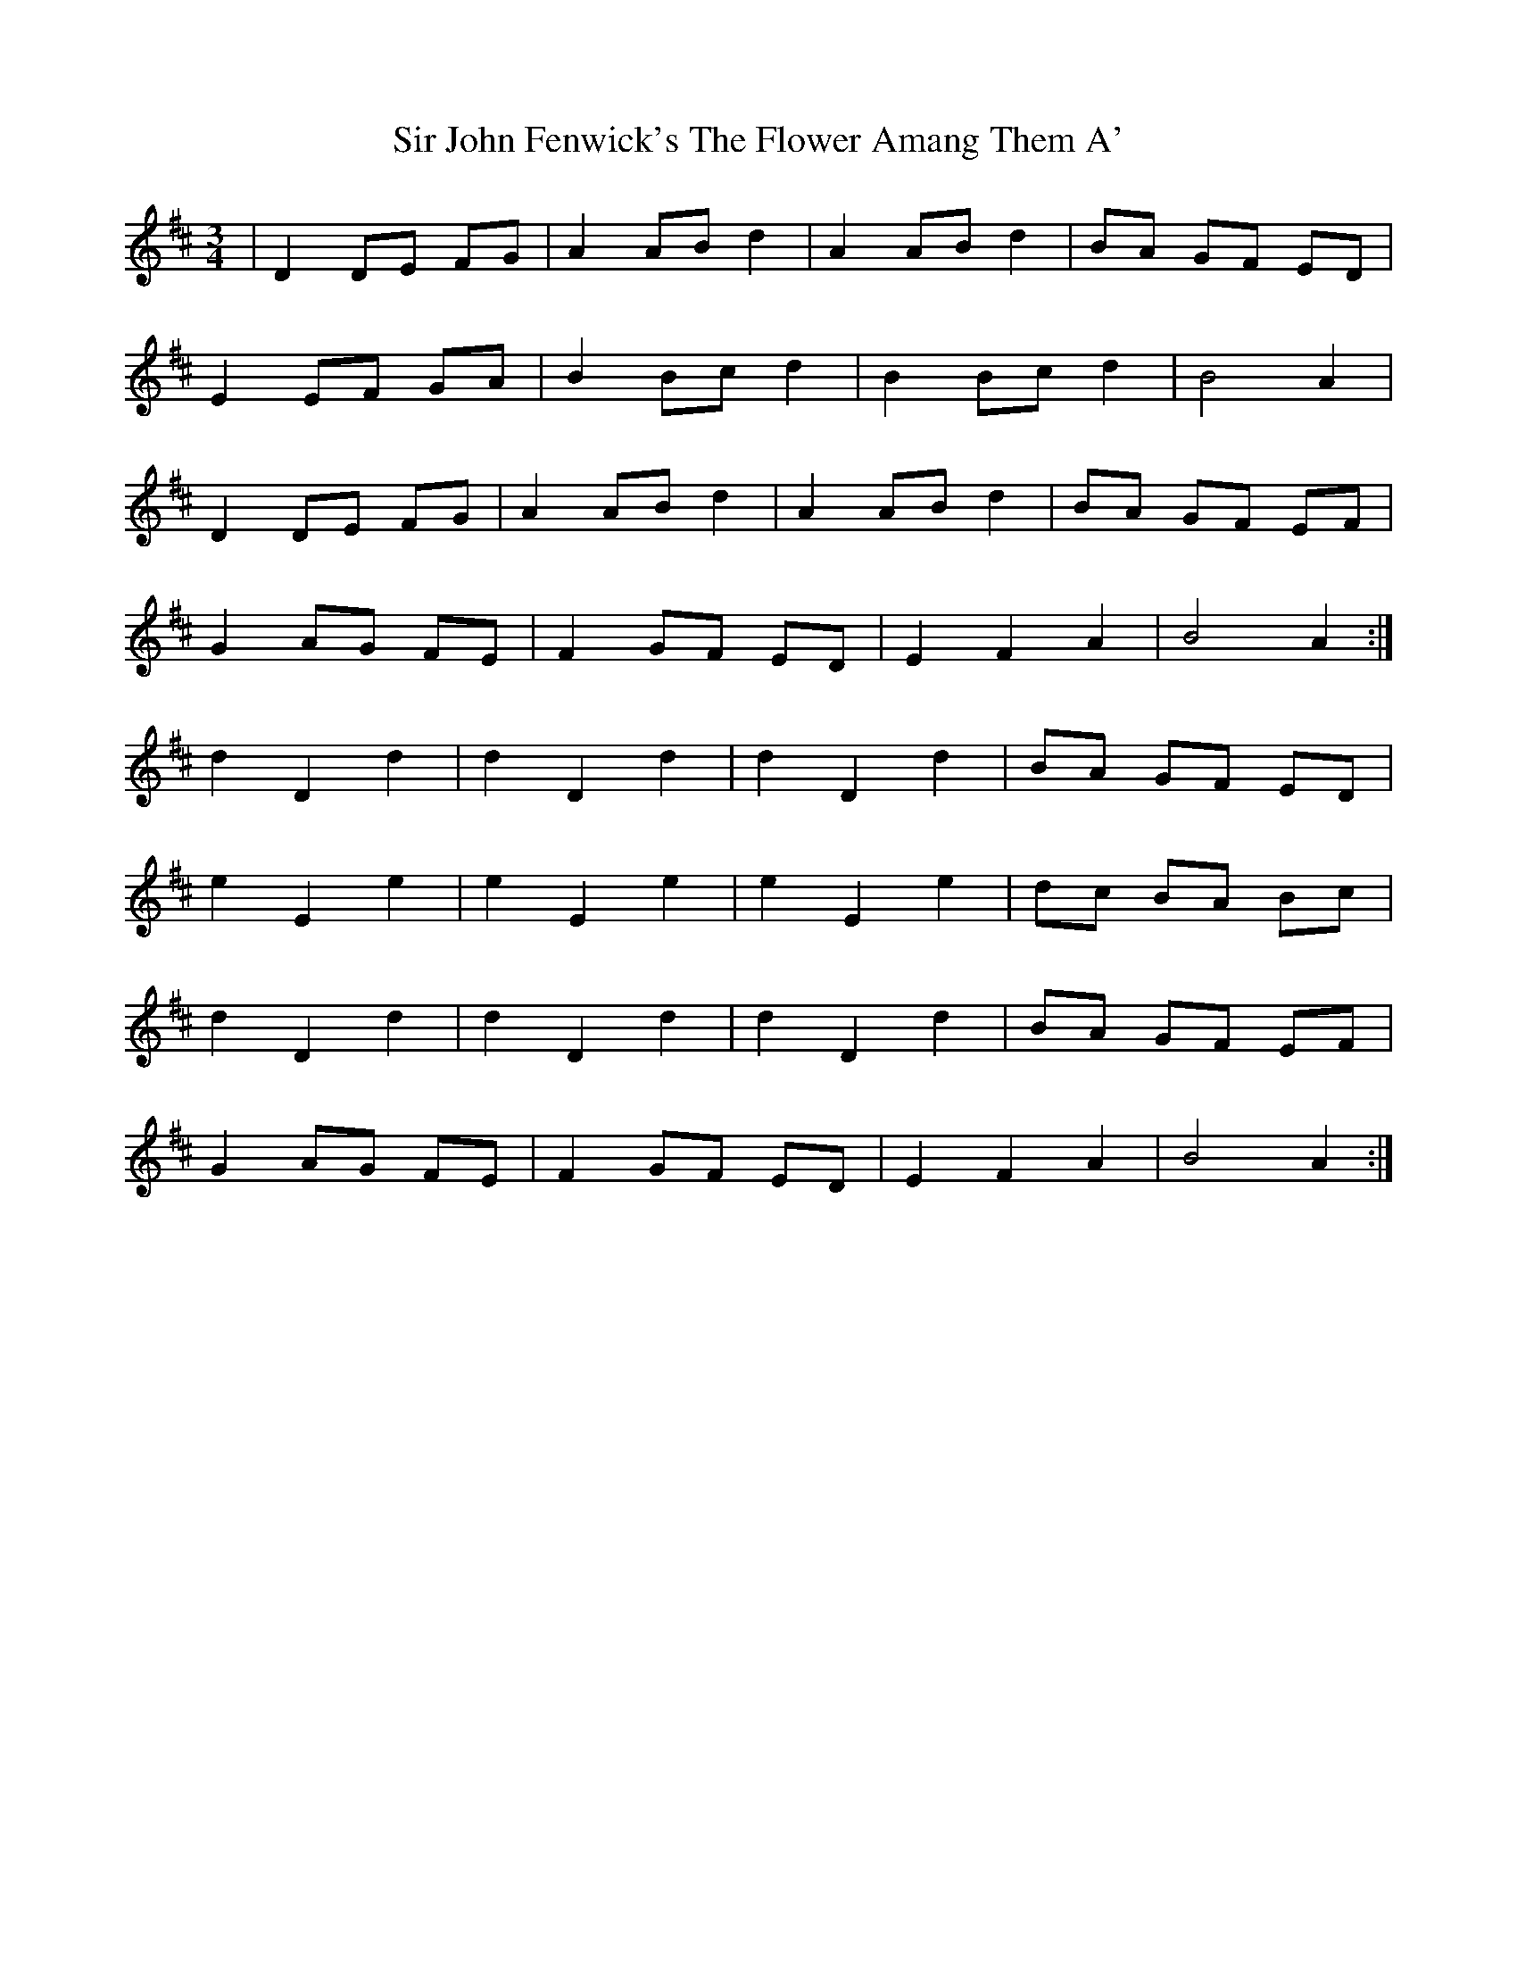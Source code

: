X: 37178
T: Sir John Fenwick's The Flower Amang Them A'
R: waltz
M: 3/4
K: Dmajor
|D2 DE FG|A2 AB d2|A2 AB d2|BA GF ED|
E2 EF GA|B2 Bc d2|B2 Bc d2|B4 A2|
D2 DE FG|A2 AB d2|A2 AB d2|BA GF EF|
G2 AG FE|F2 GF ED|E2 F2 A2|B4 A2:|
d2 D2 d2|d2 D2 d2|d2 D2 d2|BA GF ED|
e2 E2 e2|e2 E2 e2|e2 E2 e2|dc BA Bc|
d2 D2 d2|d2 D2 d2|d2 D2 d2|BA GF EF|
G2 AG FE|F2 GF ED|E2 F2 A2|B4 A2:|

